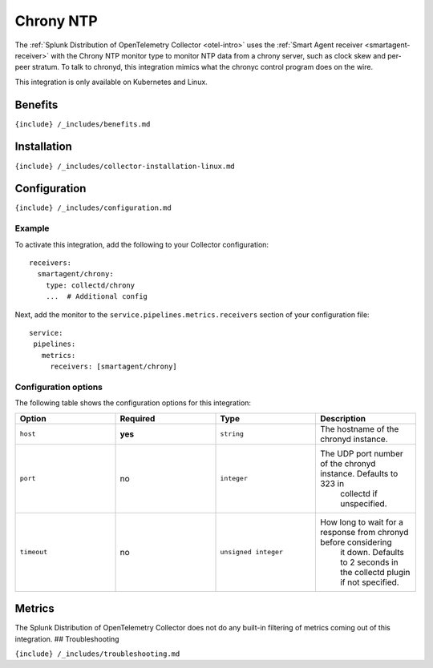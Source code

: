 .. _chrony:

Chrony NTP
==========

.. raw:: html

   <meta name="description" content="Use this Splunk Observability Cloud integration for the Chrony NTP monitor. See benefits, install, configuration, and metrics">

The
:ref:`Splunk Distribution of OpenTelemetry Collector <otel-intro>`
uses the :ref:`Smart Agent receiver <smartagent-receiver>` with the
Chrony NTP monitor type to monitor NTP data from a chrony server, such
as clock skew and per-peer stratum. To talk to chronyd, this integration
mimics what the chronyc control program does on the wire.

This integration is only available on Kubernetes and Linux.

Benefits
--------

``{include} /_includes/benefits.md``

Installation
------------

``{include} /_includes/collector-installation-linux.md``

Configuration
-------------

``{include} /_includes/configuration.md``

Example
~~~~~~~

To activate this integration, add the following to your Collector
configuration:

::

   receivers:
     smartagent/chrony:
       type: collectd/chrony
       ...  # Additional config

Next, add the monitor to the ``service.pipelines.metrics.receivers``
section of your configuration file:

::

   service:
    pipelines:
      metrics:
        receivers: [smartagent/chrony]

Configuration options
~~~~~~~~~~~~~~~~~~~~~

The following table shows the configuration options for this
integration:

.. list-table::
   :widths: 18 18 18 18
   :header-rows: 1

   - 

      - Option
      - Required
      - Type
      - Description
   - 

      - ``host``
      - **yes**
      - ``string``
      - The hostname of the chronyd instance.
   - 

      - ``port``
      - no
      - ``integer``
      - The UDP port number of the chronyd instance. Defaults to 323 in
         collectd if unspecified.
   - 

      - ``timeout``
      - no
      - ``unsigned integer``
      - How long to wait for a response from chronyd before considering
         it down. Defaults to 2 seconds in the collectd plugin if not
         specified.

Metrics
-------

The Splunk Distribution of OpenTelemetry Collector does not do any
built-in filtering of metrics coming out of this integration. ##
Troubleshooting

``{include} /_includes/troubleshooting.md``
